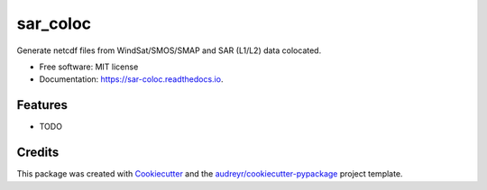 =========
sar_coloc
=========


.. image:: https://img.shields.io/pypi/v/sar_coloc.svg
        :target: https://pypi.python.org/pypi/sar_coloc

.. image:: https://img.shields.io/travis/yreynaud/sar_coloc.svg
        :target: https://travis-ci.com/yreynaud/sar_coloc

.. image:: https://readthedocs.org/projects/sar-coloc/badge/?version=latest
        :target: https://sar-coloc.readthedocs.io/en/latest/?version=latest
        :alt: Documentation Status




Generate netcdf files from WindSat/SMOS/SMAP and SAR (L1/L2) data colocated.


* Free software: MIT license
* Documentation: https://sar-coloc.readthedocs.io.


Features
--------

* TODO

Credits
-------

This package was created with Cookiecutter_ and the `audreyr/cookiecutter-pypackage`_ project template.

.. _Cookiecutter: https://github.com/audreyr/cookiecutter
.. _`audreyr/cookiecutter-pypackage`: https://github.com/audreyr/cookiecutter-pypackage
